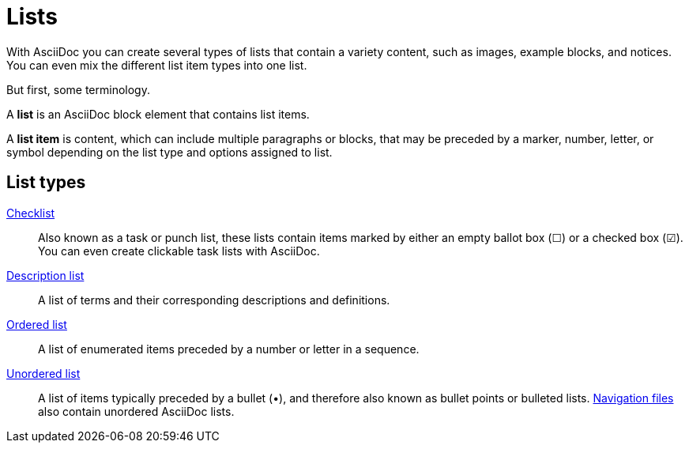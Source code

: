 = Lists

With AsciiDoc you can create several types of lists that contain a variety content, such as images, example blocks, and notices.
You can even mix the different list item types into one list.

But first, some terminology.

A *list* is an AsciiDoc block element that contains list items.

A *list item* is content, which can include multiple paragraphs or blocks, that may be preceded by a marker, number, letter, or symbol depending on the list type and options assigned to list.

== List types

xref:checklists.adoc[Checklist]::
Also known as a task or punch list, these lists contain items marked by either an empty ballot box (&#9744;) or a checked box (&#9745;).
You can even create clickable task lists with AsciiDoc.

xref:description-lists.adoc[Description list]::
A list of terms and their corresponding descriptions and definitions.

xref:ordered-and-unordered-lists.adoc#ordered[Ordered list]::
A list of enumerated items preceded by a number or letter in a sequence.

xref:ordered-and-unordered-lists.adoc#unordered[Unordered list]::
A list of items typically preceded by a bullet (&#8226;), and therefore also known as bullet points or bulleted lists.
xref:navigation:files-and-lists.adoc[Navigation files] also contain unordered AsciiDoc lists.
